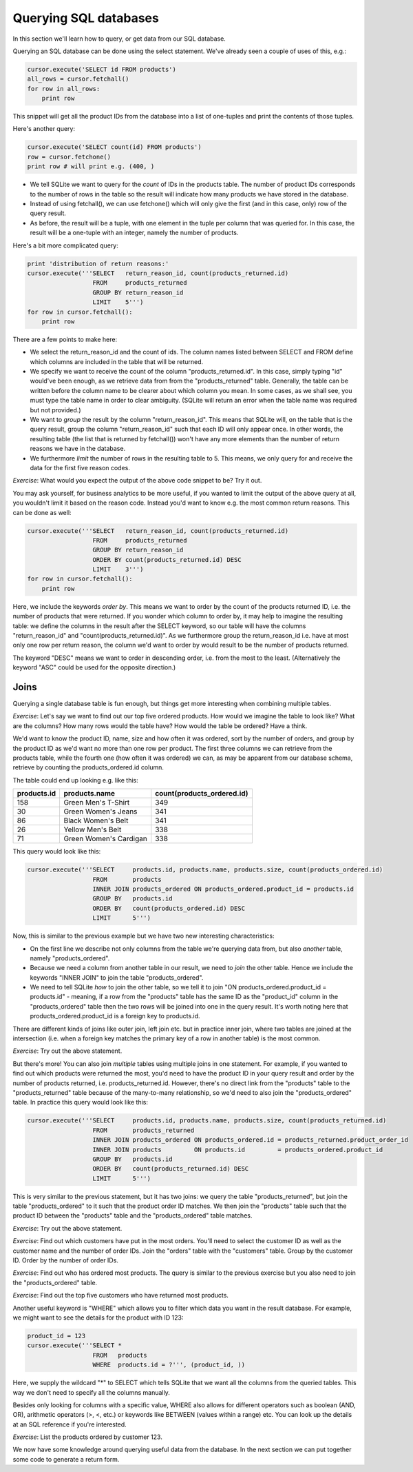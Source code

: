 Querying SQL databases
----------------------

In this section we'll learn how to query, or get data from our SQL database.

Querying an SQL database can be done using the select statement. We've already seen a couple of uses of this, e.g.:

.. code-block:: python

    cursor.execute('SELECT id FROM products')
    all_rows = cursor.fetchall()
    for row in all_rows:
        print row

This snippet will get all the product IDs from the database into a list of one-tuples and print the contents of those tuples.

Here's another query:

.. code-block:: python

    cursor.execute('SELECT count(id) FROM products')
    row = cursor.fetchone()
    print row # will print e.g. (400, )

* We tell SQLite we want to query for the *count* of IDs in the products table. The number of product IDs corresponds to the number of rows in the table so the result will indicate how many products we have stored in the database.
* Instead of using fetchall(), we can use fetchone() which will only give the first (and in this case, only) row of the query result.
* As before, the result will be a tuple, with one element in the tuple per column that was queried for. In this case, the result will be a one-tuple with an integer, namely the number of products.

Here's a bit more complicated query:

.. code-block:: python

    print 'distribution of return reasons:'
    cursor.execute('''SELECT   return_reason_id, count(products_returned.id)
                      FROM     products_returned
                      GROUP BY return_reason_id
                      LIMIT    5''')
    for row in cursor.fetchall():
        print row

There are a few points to make here:

* We select the return_reason_id and the count of ids. The column names listed between SELECT and FROM define which columns are included in the table that will be returned.
* We specify we want to receive the count of the column "products_returned.id". In this case, simply typing "id" would've been enough, as we retrieve data from from the "products_returned" table. Generally, the table can be written before the column name to be clearer about which column you mean. In some cases, as we shall see, you must type the table name in order to clear ambiguity. (SQLite will return an error when the table name was required but not provided.)
* We want to *group* the result by the column "return_reason_id". This means that SQLite will, on the table that is the query result, group the column "return_reason_id" such that each ID will only appear once. In other words, the resulting table (the list that is returned by fetchall()) won't have any more elements than the number of return reasons we have in the database.
* We furthermore *limit* the number of rows in the resulting table to 5. This means, we only query for and receive the data for the first five reason codes.

*Exercise*: What would you expect the output of the above code snippet to be? Try it out.

You may ask yourself, for business analytics to be more useful, if you wanted to limit the output of the above query at all, you wouldn't limit it based on the reason code. Instead you'd want to know e.g. the most common return reasons. This can be done as well:

.. code-block:: python

    cursor.execute('''SELECT   return_reason_id, count(products_returned.id)
                      FROM     products_returned
                      GROUP BY return_reason_id
                      ORDER BY count(products_returned.id) DESC
                      LIMIT    3''')
    for row in cursor.fetchall():
        print row

Here, we include the keywords *order by*. This means we want to order by the count of the products returned ID, i.e. the number of products that were returned. If you wonder which column to order by, it may help to imagine the resulting table: we define the columns in the result after the SELECT keyword, so our table will have the columns "return_reason_id" and "count(products_returned.id)". As we furthermore group the return_reason_id i.e. have at most only one row per return reason, the column we'd want to order by would result to be the number of products returned.

The keyword "DESC" means we want to order in descending order, i.e. from the most to the least. (Alternatively the keyword "ASC" could be used for the opposite direction.)

Joins
=====

Querying a single database table is fun enough, but things get more interesting when combining multiple tables.

*Exercise*: Let's say we want to find out our top five ordered products. How would we imagine the table to look like? What are the columns? How many rows would the table have? How would the table be ordered? Have a think.

We'd want to know the product ID, name, size and how often it was ordered, sort by the number of orders, and group by the product ID as we'd want no more than one row per product. The first three columns we can retrieve from the products table, while the fourth one (how often it was ordered) we can, as may be apparent from our database schema, retrieve by counting the products_ordered.id column.

The table could end up looking e.g. like this:

+-------------+------------------------+----------------------------+
| products.id | products.name          | count(products_ordered.id) |
+=============+========================+============================+
| 158         | Green Men's T-Shirt    |                        349 |
+-------------+------------------------+----------------------------+
| 30          | Green Women's Jeans    |                        341 |
+-------------+------------------------+----------------------------+
| 86          | Black Women's Belt     |                        341 |
+-------------+------------------------+----------------------------+
| 26          | Yellow Men's Belt      |                        338 |
+-------------+------------------------+----------------------------+
| 71          | Green Women's Cardigan |                        338 |
+-------------+------------------------+----------------------------+

This query would look like this:

.. code-block:: python

    cursor.execute('''SELECT     products.id, products.name, products.size, count(products_ordered.id)
                      FROM       products
                      INNER JOIN products_ordered ON products_ordered.product_id = products.id
                      GROUP BY   products.id
                      ORDER BY   count(products_ordered.id) DESC
                      LIMIT      5''')

Now, this is similar to the previous example but we have two new interesting characteristics:

* On the first line we describe not only columns from the table we're querying data from, but also *another* table, namely "products_ordered".
* Because we need a column from another table in our result, we need to *join* the other table. Hence we include the keywords "INNER JOIN" to join the table "products_ordered".
* We need to tell SQLite *how* to join the other table, so we tell it to join "ON products_ordered.product_id = products.id" - meaning, if a row from the "products" table has the same ID as the "product_id" column in the "products_ordered" table then the two rows will be joined into one in the query result. It's worth noting here that products_ordered.product_id is a foreign key to products.id.

There are different kinds of joins like outer join, left join etc. but in practice inner join, where two tables are joined at the intersection (i.e. when a foreign key matches the primary key of a row in another table) is the most common.

*Exercise*: Try out the above statement.

But there's more! You can also join *multiple* tables using multiple joins in one statement. For example, if you wanted to find out which products were returned the most, you'd need to have the product ID in your query result and order by the number of products returned, i.e. products_returned.id. However, there's no direct link from the "products" table to the "products_returned" table because of the many-to-many relationship, so we'd need to also join the "products_ordered" table. In practice this query would look like this:

.. code-block:: python

    cursor.execute('''SELECT     products.id, products.name, products.size, count(products_returned.id)
                      FROM       products_returned
                      INNER JOIN products_ordered ON products_ordered.id = products_returned.product_order_id
                      INNER JOIN products         ON products.id         = products_ordered.product_id
                      GROUP BY   products.id
                      ORDER BY   count(products_returned.id) DESC
                      LIMIT      5''')

This is very similar to the previous statement, but it has two joins: we query the table "products_returned", but join the table "products_ordered" to it such that the product order ID matches. We then join the "products" table such that the product ID between the "products" table and the "products_ordered" table matches.

*Exercise*: Try out the above statement.

*Exercise*: Find out which customers have put in the most orders. You'll need to select the customer ID as well as the customer name and the number of order IDs. Join the "orders" table with the "customers" table. Group by the customer ID. Order by the number of order IDs.

*Exercise*: Find out who has ordered most products. The query is similar to the previous exercise but you also need to join the "products_ordered" table.

*Exercise*: Find out the top five customers who have returned most products.

Another useful keyword is "WHERE" which allows you to filter which data you want in the result database. For example, we might want to see the details for the product with ID 123:

.. code-block:: python

    product_id = 123
    cursor.execute('''SELECT *
                      FROM   products
                      WHERE  products.id = ?''', (product_id, ))

Here, we supply the wildcard "*" to SELECT which tells SQLite that we want all the columns from the queried tables. This way we don't need to specify all the columns manually.

Besides only looking for columns with a specific value, WHERE also allows for different operators such as boolean (AND, OR), arithmetic operators (>, <, etc.) or keywords like BETWEEN (values within a range) etc. You can look up the details at an SQL reference if you're interested.

*Exercise*: List the products ordered by customer 123.

We now have some knowledge around querying useful data from the database. In the next section we can put together some code to generate a return form.
